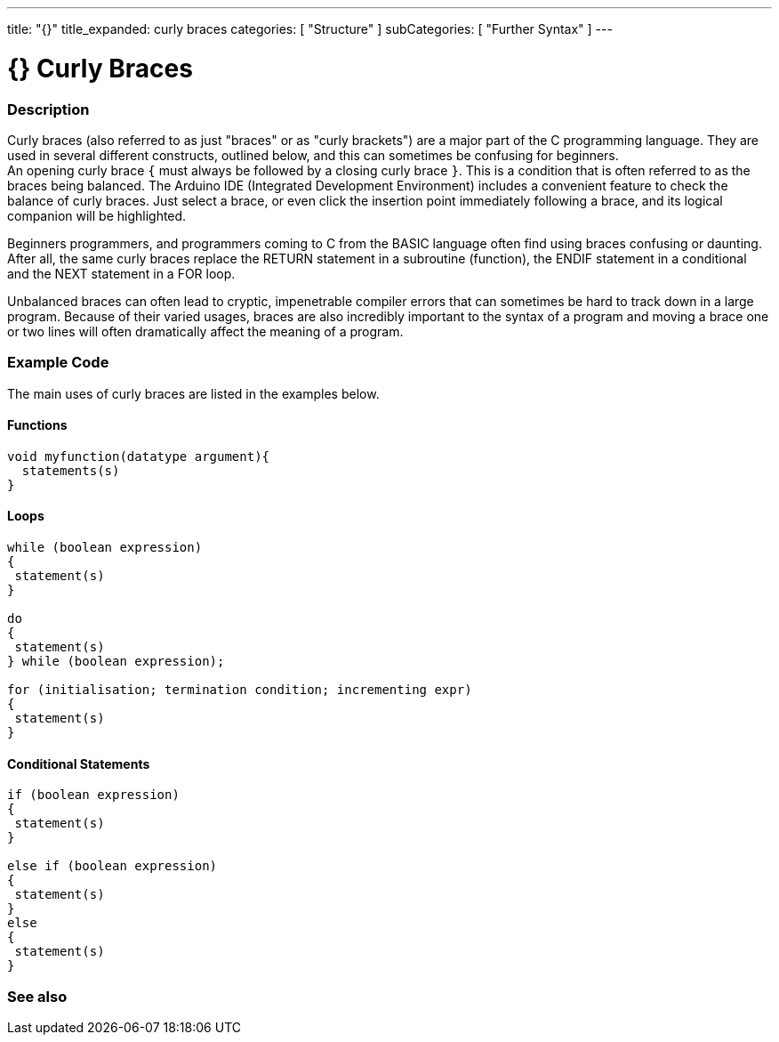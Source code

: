 ---
title: "{}"
title_expanded: curly braces
categories: [ "Structure" ]
subCategories: [ "Further Syntax" ]
---

:source-highlighter: pygments
:pygments-style: arduino


= {} Curly Braces


// OVERVIEW SECTION STARTS
[#overview]
--

[float]
=== Description
Curly braces (also referred to as just "braces" or as "curly brackets") are a major part of the C programming language. They are used in several different constructs, outlined below, and this can sometimes be confusing for beginners. +
An opening curly brace `{` must always be followed by a closing curly brace `}`. This is a condition that is often referred to as the braces being balanced. The Arduino IDE (Integrated Development Environment) includes a convenient feature to check the balance of curly braces. Just select a brace, or even click the insertion point immediately following a brace, and its logical companion will be highlighted.
[%hardbreaks]
Beginners programmers, and programmers coming to C from the BASIC language often find using braces confusing or daunting. After all, the same curly braces replace the RETURN statement in a subroutine (function), the ENDIF statement in a conditional and the NEXT statement in a FOR loop.
[%hardbreaks]
Unbalanced braces can often lead to cryptic, impenetrable compiler errors that can sometimes be hard to track down in a large program. Because of their varied usages, braces are also incredibly important to the syntax of a program and moving a brace one or two lines will often dramatically affect the meaning of a program.
[%hardbreaks]

--
// OVERVIEW SECTION ENDS




// HOW TO USE SECTION STARTS
[#howtouse]
--

[float]
=== Example Code
The main uses of curly braces are listed in the examples below.


[float]
==== Functions

[source,arduino]
----
void myfunction(datatype argument){
  statements(s)
}
----
[%hardbreaks]


[float]
==== Loops

[source,arduino]
----
while (boolean expression)
{
 statement(s)
}

do
{
 statement(s)
} while (boolean expression);

for (initialisation; termination condition; incrementing expr)
{
 statement(s)
}
----
[%hardbreaks]




[float]
==== Conditional Statements

[source,arduino]
----
if (boolean expression)
{
 statement(s)
}

else if (boolean expression)
{
 statement(s)
}
else
{
 statement(s)
}
----
[%hardbreaks]

--
// HOW TO USE SECTION ENDS



// SEE ALSO SECTION BEGINS
[#see_also]

[float]
=== See also
[role="language"]

--
// SEE ALSO SECTION ENDS
